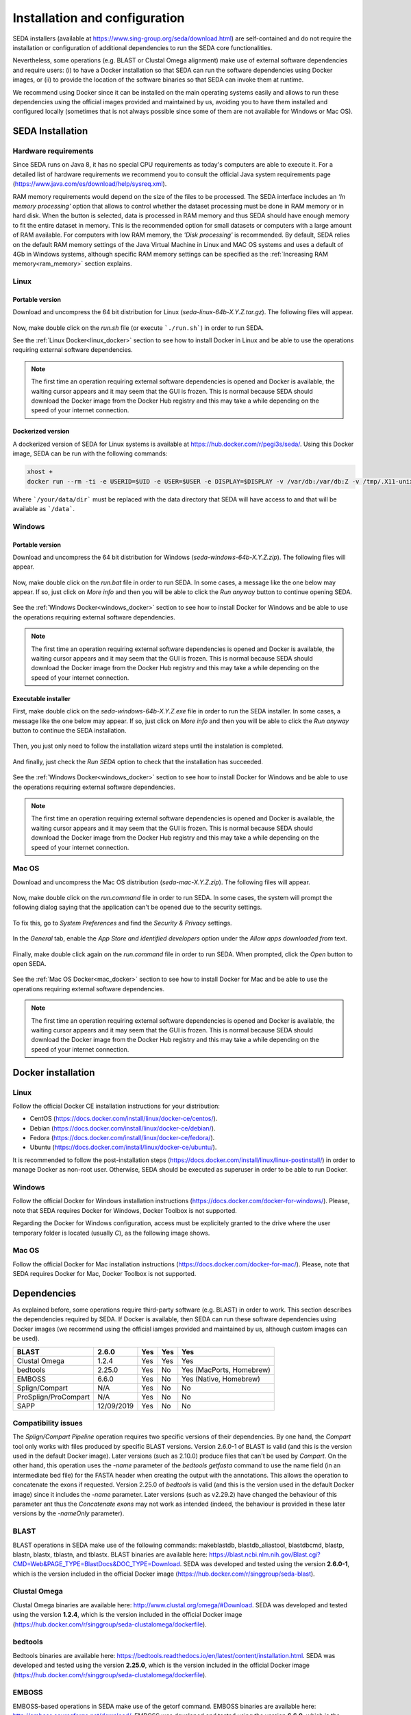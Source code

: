 Installation and configuration
******************************

SEDA installers (available at https://www.sing-group.org/seda/download.html) are self-contained and do not require the installation or configuration of additional dependencies to run the SEDA core functionalities.

Nevertheless, some operations (e.g. BLAST or Clustal Omega alignment) make use of external software dependencies and require users: (i) to have a Docker installation so that SEDA can run the software dependencies using Docker images, or (ii) to provide the location of the software binaries so that SEDA can invoke them at runtime.

We recommend using Docker since it can be installed on the main operating systems easily and allows to run these dependencies using the official images provided and maintained by us, avoiding you to have them installed and configured locally (sometimes that is not always possible since some of them are not available for Windows or Mac OS).

SEDA Installation
=================

Hardware requirements
---------------------

Since SEDA runs on Java 8, it has no special CPU requirements as today's computers are able to execute it. For a detailed list of hardware requirements we recommend you to consult the official Java system requirements page (https://www.java.com/es/download/help/sysreq.xml).

RAM memory requirements would depend on the size of the files to be processed. The SEDA interface includes an *‘In memory processing’* option that allows to control whether the dataset processing must be done in RAM memory or in hard disk. When the button is selected, data is processed in RAM memory and thus SEDA should have enough memory to fit the entire dataset in memory. This is the recommended option for small datasets or computers with a large amount of RAM available. For computers with low RAM memory, the *'Disk processing'* is recommended. By default, SEDA relies on the default RAM memory settings of the Java Virtual Machine in Linux and MAC OS systems and uses a default of 4Gb in Windows systems, although specific RAM memory settings can be specified as the :ref:`Increasing RAM memory<ram_memory>` section explains.

Linux
-----

Portable version
^^^^^^^^^^^^^^^^

Download and uncompress the 64 bit distribution for Linux (*seda-linux-64b-X.Y.Z.tar.gz*). The following files will appear.

.. figure:: images/installation/linux/1.png
   :align: center

Now, make double click on the *run.sh* file (or execute ```./run.sh```) in order to run SEDA.

See the :ref:`Linux Docker<linux_docker>` section to see how to install Docker in Linux and be able to use the operations requiring external software dependencies.

.. Note::
   The first time an operation requiring external software dependencies is opened and Docker is available, the waiting cursor appears and it may seem that the GUI is frozen. This is normal because SEDA should download the Docker image from the Docker Hub registry and this may take a while depending on the speed of your internet connection.

Dockerized version
^^^^^^^^^^^^^^^^^^

A dockerized version of SEDA for Linux systems is available at https://hub.docker.com/r/pegi3s/seda/. Using this Docker image, SEDA can be run with the following commands:

.. code-block:: console

 xhost +
 docker run --rm -ti -e USERID=$UID -e USER=$USER -e DISPLAY=$DISPLAY -v /var/db:/var/db:Z -v /tmp/.X11-unix:/tmp/.X11-unix -v $HOME/.Xauthority:/home/developer/.Xauthority -v "/your/data/dir:/data" -v /var/run/docker.sock:/var/run/docker.sock -v /tmp:/tmp pegi3s/seda

Where ```/your/data/dir``` must be replaced with the data directory that SEDA will have access to and that will be available as ```/data```.

Windows
-------

Portable version
^^^^^^^^^^^^^^^^

Download and uncompress the 64 bit distribution for Windows (*seda-windows-64b-X.Y.Z.zip*). The following files will appear.

.. figure:: images/installation/windows/portable/1.png
   :align: center

Now, make double click on the *run.bat* file in order to run SEDA. In some cases, a message like the one below may appear. If so, just click on *More info* and then you will be able to click the *Run anyway* button to continue opening SEDA.

.. figure:: images/installation/windows/portable/2.png
   :align: center

See the :ref:`Windows Docker<windows_docker>` section to see how to install Docker for Windows and be able to use the operations requiring external software dependencies.

.. Note::
   The first time an operation requiring external software dependencies is opened and Docker is available, the waiting cursor appears and it may seem that the GUI is frozen. This is normal because SEDA should download the Docker image from the Docker Hub registry and this may take a while depending on the speed of your internet connection.

Executable installer
^^^^^^^^^^^^^^^^^^^^

First, make double click on the *seda-windows-64b-X.Y.Z.exe* file in order to run the SEDA installer. In some cases, a message like the one below may appear. If so, just click on *More info* and then you will be able to click the *Run anyway* button to continue the SEDA installation.

.. figure:: images/installation/windows/installer/1.png
   :align: center

Then, you just only need to follow the installation wizard steps until the instalation is completed.

.. figure:: images/installation/windows/installer/2.png
   :align: center

.. figure:: images/installation/windows/installer/3.png
   :align: center

.. figure:: images/installation/windows/installer/4.png
   :align: center

.. figure:: images/installation/windows/installer/5.png
   :align: center

.. figure:: images/installation/windows/installer/6.png
   :align: center

.. figure:: images/installation/windows/installer/7.png
   :align: center

And finally, just check the *Run SEDA* option to check that the installation has succeeded.

.. figure:: images/installation/windows/installer/8.png
   :align: center

See the :ref:`Windows Docker<windows_docker>` section to see how to install Docker for Windows and be able to use the operations requiring external software dependencies.

.. Note::
   The first time an operation requiring external software dependencies is opened and Docker is available, the waiting cursor appears and it may seem that the GUI is frozen. This is normal because SEDA should download the Docker image from the Docker Hub registry and this may take a while depending on the speed of your internet connection.

Mac OS
------

Download and uncompress the Mac OS distribution (*seda-mac-X.Y.Z.zip*). The following files will appear.

.. figure:: images/installation/mac/1.png
   :align: center

Now, make double click on the *run.command* file in order to run SEDA. In some cases, the system will prompt the following dialog saying that the application can't be opened due to the security settings.

.. figure:: images/installation/mac/2.png
   :align: center

To fix this, go to *System Preferences* and find the *Security & Privacy* settings.

.. figure:: images/installation/mac/3.png
   :align: center

In the *General* tab, enable the *App Store and identified developers* option under the *Allow apps downloaded from* text.

.. figure:: images/installation/mac/4.png
   :align: center

Finally, make double click again on the *run.command* file in order to run SEDA. When prompted, click the *Open* button to open SEDA.

.. figure:: images/installation/mac/5.png
   :align: center

See the :ref:`Mac OS Docker<mac_docker>` section to see how to install Docker for Mac and be able to use the operations requiring external software dependencies.

.. Note::
   The first time an operation requiring external software dependencies is opened and Docker is available, the waiting cursor appears and it may seem that the GUI is frozen. This is normal because SEDA should download the Docker image from the Docker Hub registry and this may take a while depending on the speed of your internet connection.

Docker installation
===================

.. _linux_docker:

Linux
-------

Follow the official Docker CE installation instructions for your distribution:

- CentOS (https://docs.docker.com/install/linux/docker-ce/centos/).
- Debian (https://docs.docker.com/install/linux/docker-ce/debian/).
- Fedora (https://docs.docker.com/install/linux/docker-ce/fedora/).
- Ubuntu (https://docs.docker.com/install/linux/docker-ce/ubuntu/).

It is recommended to follow the post-installation steps (https://docs.docker.com/install/linux/linux-postinstall/) in order to manage Docker as non-root user. Otherwise, SEDA should be executed as superuser in order to be able to run Docker.

.. _windows_docker:

Windows
-------

Follow the official Docker for Windows installation instructions (https://docs.docker.com/docker-for-windows/). Please, note that SEDA requires Docker for Windows, Docker Toolbox is not supported.

Regarding the Docker for Windows configuration, access must be explicitely granted to the drive where the user temporary folder is located (usually *C*), as the following image shows.

.. figure:: images/installation/windows/docker/1.png
   :align: center

.. _mac_docker:

Mac OS
------

Follow the official Docker for Mac installation instructions (https://docs.docker.com/docker-for-mac/). Please, note that SEDA requires Docker for Mac, Docker Toolbox is not supported.

.. _dependencies:

Dependencies
============

As explained before, some operations require third-party software (e.g. BLAST) in order to work. This section describes the dependencies required by SEDA. If Docker is available, then SEDA can run these software dependencies using Docker images (we recommend using the official iamges provided and maintained by us, although custom images can be used).

+----------------------+------------+-----+-----+--------------------------+
| BLAST                | 2.6.0      | Yes | Yes | Yes                      |
+======================+============+=====+=====+==========================+
| Clustal Omega        | 1.2.4      | Yes | Yes | Yes                      |
+----------------------+------------+-----+-----+--------------------------+
| bedtools             | 2.25.0     | Yes | No  | Yes (MacPorts, Homebrew) |
+----------------------+------------+-----+-----+--------------------------+
| EMBOSS               | 6.6.0      | Yes | No  | Yes (Native, Homebrew)   |
+----------------------+------------+-----+-----+--------------------------+
| Splign/Compart       | N/A        | Yes | No  | No                       |
+----------------------+------------+-----+-----+--------------------------+
| ProSplign/ProCompart | N/A        | Yes | No  | No                       |
+----------------------+------------+-----+-----+--------------------------+
| SAPP                 | 12/09/2019 | Yes | No  | No                       |
+----------------------+------------+-----+-----+--------------------------+

Compatibility issues
--------------------

The *Splign/Compart Pipeline* operation requires two specific versions of their dependencies. By one hand, the *Compart* tool only works with files produced by specific BLAST versions. Version 2.6.0-1 of BLAST is valid (and this is the version used in the default Docker image). Later versions (such as 2.10.0) produce files that can't be used by *Compart*. On the other hand, this operation uses the *-name* parameter of the *bedtools getfasta* command to use the name field (in an intermediate bed file) for the FASTA header when creating the output with the annotations. This allows the operation to concatenate the exons if requested. Version 2.25.0 of *bedtools* is valid (and this is the version used in the default Docker image) since it includes the *-name* parameter. Later versions (such as v2.29.2) have changed the behaviour of this parameter ant thus the *Concatenate exons* may not work as intended (indeed, the behaviour is provided in these later versions by the *-nameOnly* parameter).


BLAST
-----

BLAST operations in SEDA make use of the following commands: makeblastdb, blastdb_aliastool, blastdbcmd, blastp, blastn, blastx, tblastn, and tblastx. BLAST binaries are available here: https://blast.ncbi.nlm.nih.gov/Blast.cgi?CMD=Web&PAGE_TYPE=BlastDocs&DOC_TYPE=Download. SEDA was developed and tested using the version **2.6.0-1**, which is the version included in the official Docker image (https://hub.docker.com/r/singgroup/seda-blast).

Clustal Omega
-------------

Clustal Omega binaries are available here: http://www.clustal.org/omega/#Download. SEDA was developed and tested using the version **1.2.4**, which is the version included in the official Docker image (https://hub.docker.com/r/singgroup/seda-clustalomega/dockerfile).

bedtools
--------

Bedtools binaries are available here: https://bedtools.readthedocs.io/en/latest/content/installation.html. SEDA was developed and tested using the version **2.25.0**, which is the version included in the official Docker image (https://hub.docker.com/r/singgroup/seda-clustalomega/dockerfile).

EMBOSS
------

EMBOSS-based operations in SEDA make use of the getorf command. EMBOSS binaries are available here: http://emboss.sourceforge.net/download/. EMBOSS was developed and tested using the version **6.6.0**, which is the version included in the official Docker image (https://hub.docker.com/r/singgroup/seda-emboss).

Splign/Compart
--------------

The original Splign and Compart binaries are available here: https://www.ncbi.nlm.nih.gov/sutils/splign/splign.cgi?textpage=downloads. Nevertheless, it is recommended to use the following binaries: http://static.sing-group.org/software/SEDA/dev_resources/splign-compart.tar.gz. This version is the one included in the official Docker image (https://hub.docker.com/r/singgroup/seda-splign-compart).

ProSplign/ProCompart
--------------------

The original ProSplign and ProCompart binaries are available here: https://www.ncbi.nlm.nih.gov/sutils/static/prosplign/prosplign.html. Nevertheless, SEDA requires the following version in order to work properly: http://static.sing-group.org/software/SEDA/dev_resources/pro-ncbi.tar.gz. This version is the one included in the official Docker image (https://hub.docker.com/r/singgroup/seda-prosplign-procompart).

SAPP
----

The original SAPP binaries are available here: http://sapp.gitlab.io/installation/. Nevertheless, it is recommended to use the following binaries: http://static.sing-group.org/software/SEDA/dev_resources/sapp.tar.gz. This version is the one included in the official Docker image (https://hub.docker.com/r/singgroup/seda-sapp).

.. _ram_memory:

Increasing RAM memory
=====================

Windows
-------

The RAM memory used by SEDA can be increased by editing the *run.bat* file that can be found the installation directory. In this file, you can edit the value of the *SEDA_JAVA_MEMORY* parameter declared at the beginning which, by default, is set to 4Gb. To process larger datasets, this amount can be increased up to a value near to computer's available RAM (for example, if you have 8Gb of RAM, you can set this parameter to *-Xmx6G* or *-Xmx8G*).

Linux and Mac OS
----------------

The RAM memory used by SEDA can be increased by editing the *run.sh* (Linux) or *run.command* (MAC OS) files that can be found the installation directory. In these files, you can set the value of the *SEDA_JAVA_MEMORY* parameter declared at the beginning by uncommenting the corresponding line. By default, this parameter is unset and this means that SEDA will use the default maximum RAM memory settings of your system. To process large datasets, this amount can be increased up to a value near to computer's available RAM (for example, if you have 8Gb of RAM, you can set this parameter to *-Xmx6G* or *-Xmx8G*).

Alternatively, you can set an environment variable named *SEDA_JAVA_MEMORY* with this setting. In Linux systems, this can be done by running ``export SEDA_JAVA_MEMORY=-Xmx6G``.

Linux Dockerized version
------------------------

To increase the RAM memory that the dockerized version of SEDA for Linux systems uses, simply add ``-e SEDA_JAVA_MEMORY='-Xmx6G'`` to the ``docker run`` command:

.. code-block:: console

 xhost +
 docker run --rm -ti -e SEDA_JAVA_MEMORY='-Xmx6G' -e USERID=$UID -e USER=$USER -e DISPLAY=$DISPLAY -v /var/db:/var/db:Z -v /tmp/.X11-unix:/tmp/.X11-unix -v $HOME/.Xauthority:/home/developer/.Xauthority -v "/your/data/dir:/data" -v /var/run/docker.sock:/var/run/docker.sock -v /tmp:/tmp pegi3s/seda
